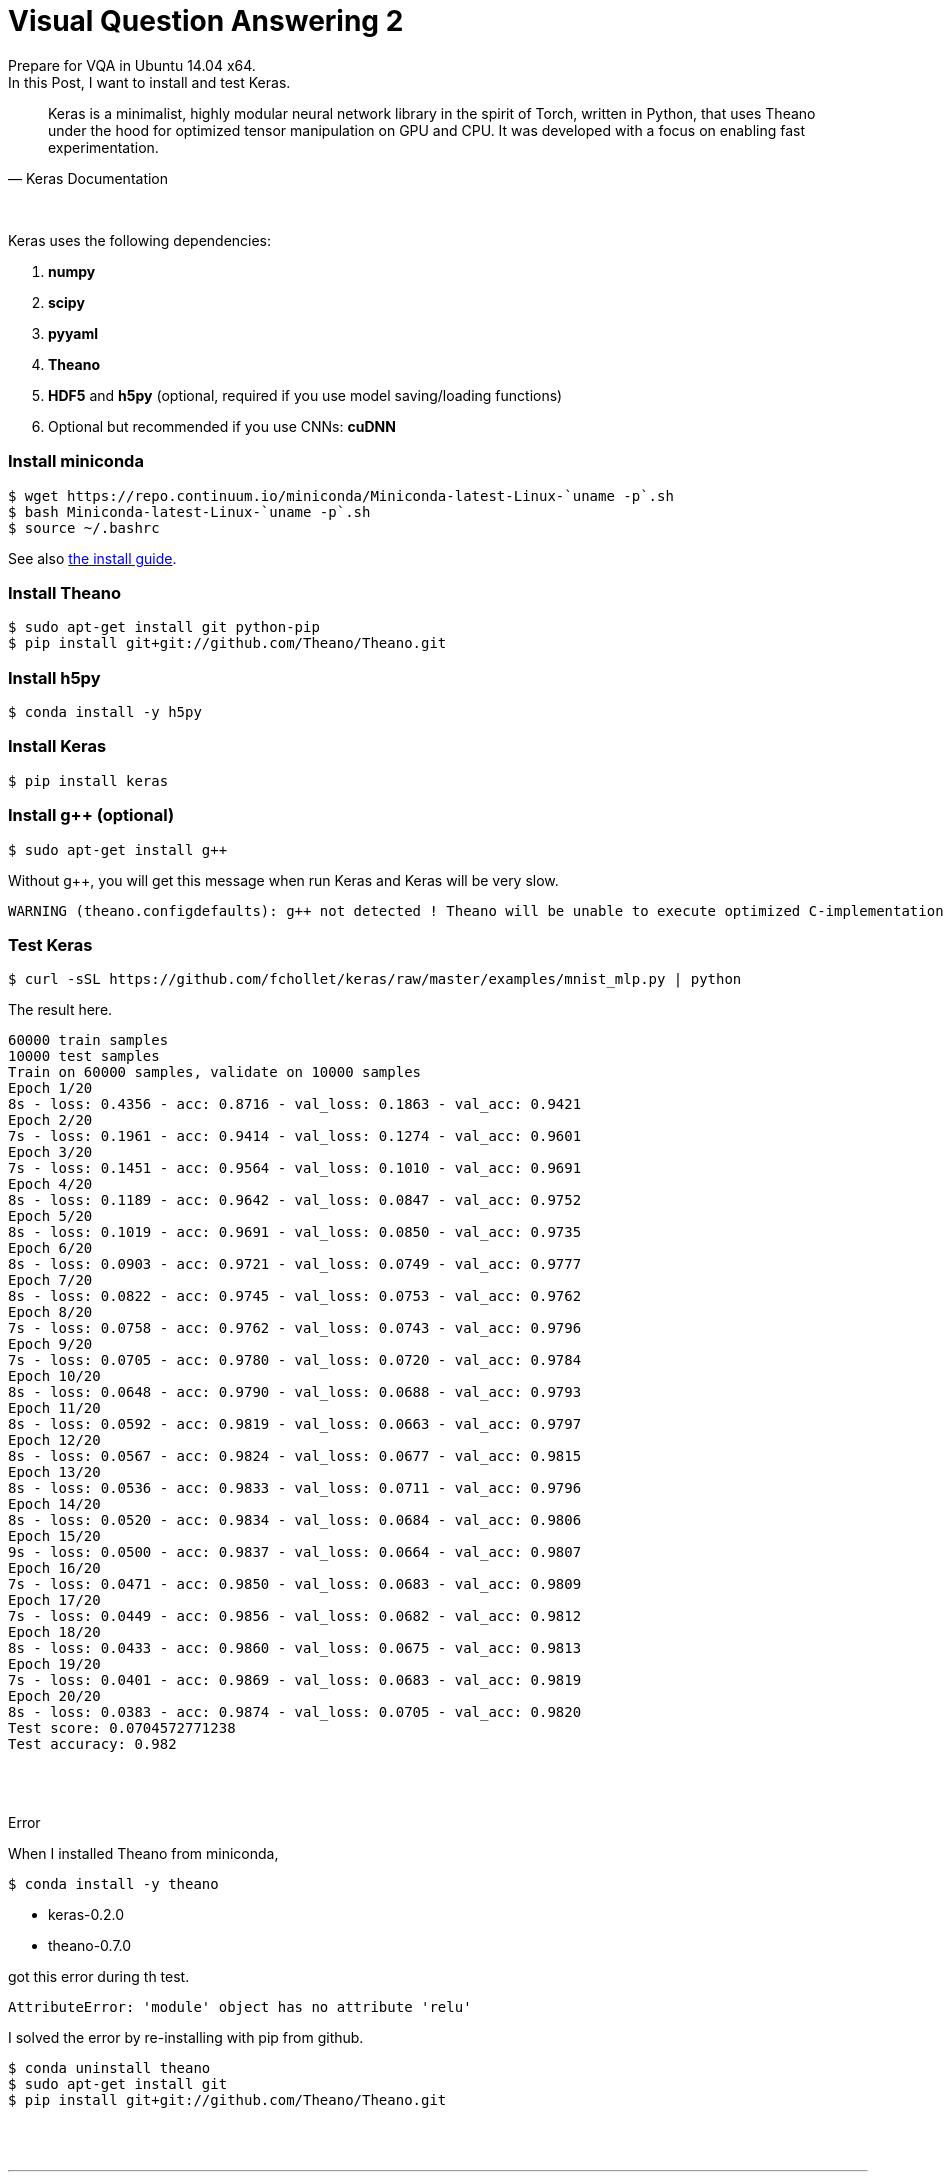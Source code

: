 = Visual Question Answering 2
:hp-tags: VQA, DNN, RNN, CNN, Python, Keras, Theano


Prepare for VQA in Ubuntu 14.04 x64. +
In this Post, I want to install and test Keras. +


[quote, Keras Documentation, ]
____
Keras is a minimalist, highly modular neural network library in the spirit of Torch, written in Python, that uses Theano under the hood for optimized tensor manipulation on GPU and CPU. It was developed with a focus on enabling fast experimentation.
____
 
{empty} +

Keras uses the following dependencies: +

. *numpy*
. *scipy*
. *pyyaml*
. *Theano*
. *HDF5* and *h5py* (optional, required if you use model saving/loading functions)
. Optional but recommended if you use CNNs: *cuDNN*

=== Install miniconda

[source,role="console"]
----
$ wget https://repo.continuum.io/miniconda/Miniconda-latest-Linux-`uname -p`.sh
$ bash Miniconda-latest-Linux-`uname -p`.sh
$ source ~/.bashrc
----
See also link:http://conda.pydata.org/docs/install/quick.html[the install guide].

=== Install Theano

[source,role="console"]
----
$ sudo apt-get install git python-pip
$ pip install git+git://github.com/Theano/Theano.git
----

=== Install h5py

[source,role="console"]
----
$ conda install -y h5py
----

=== Install Keras

[source,role="console"]
----
$ pip install keras
----

=== Install g++ (optional)

[source,role="console"]
----
$ sudo apt-get install g++
----

Without g++, you will get this message when run Keras and Keras will be very slow.

[source,role="console"]
----
WARNING (theano.configdefaults): g++ not detected ! Theano will be unable to execute optimized C-implementations (for both CPU and GPU) and will default to Python implementations. Performance will be severely degraded. To remove this warning, set Theano flags cxx to an empty string.
----

=== Test Keras

[source,role="console"]
----
$ curl -sSL https://github.com/fchollet/keras/raw/master/examples/mnist_mlp.py | python
----

The result here.

[source,role="console"]
----
60000 train samples
10000 test samples
Train on 60000 samples, validate on 10000 samples
Epoch 1/20
8s - loss: 0.4356 - acc: 0.8716 - val_loss: 0.1863 - val_acc: 0.9421
Epoch 2/20
7s - loss: 0.1961 - acc: 0.9414 - val_loss: 0.1274 - val_acc: 0.9601
Epoch 3/20
7s - loss: 0.1451 - acc: 0.9564 - val_loss: 0.1010 - val_acc: 0.9691
Epoch 4/20
8s - loss: 0.1189 - acc: 0.9642 - val_loss: 0.0847 - val_acc: 0.9752
Epoch 5/20
8s - loss: 0.1019 - acc: 0.9691 - val_loss: 0.0850 - val_acc: 0.9735
Epoch 6/20
8s - loss: 0.0903 - acc: 0.9721 - val_loss: 0.0749 - val_acc: 0.9777
Epoch 7/20
8s - loss: 0.0822 - acc: 0.9745 - val_loss: 0.0753 - val_acc: 0.9762
Epoch 8/20
7s - loss: 0.0758 - acc: 0.9762 - val_loss: 0.0743 - val_acc: 0.9796
Epoch 9/20
7s - loss: 0.0705 - acc: 0.9780 - val_loss: 0.0720 - val_acc: 0.9784
Epoch 10/20
8s - loss: 0.0648 - acc: 0.9790 - val_loss: 0.0688 - val_acc: 0.9793
Epoch 11/20
8s - loss: 0.0592 - acc: 0.9819 - val_loss: 0.0663 - val_acc: 0.9797
Epoch 12/20
8s - loss: 0.0567 - acc: 0.9824 - val_loss: 0.0677 - val_acc: 0.9815
Epoch 13/20
8s - loss: 0.0536 - acc: 0.9833 - val_loss: 0.0711 - val_acc: 0.9796
Epoch 14/20
8s - loss: 0.0520 - acc: 0.9834 - val_loss: 0.0684 - val_acc: 0.9806
Epoch 15/20
9s - loss: 0.0500 - acc: 0.9837 - val_loss: 0.0664 - val_acc: 0.9807
Epoch 16/20
7s - loss: 0.0471 - acc: 0.9850 - val_loss: 0.0683 - val_acc: 0.9809
Epoch 17/20
7s - loss: 0.0449 - acc: 0.9856 - val_loss: 0.0682 - val_acc: 0.9812
Epoch 18/20
8s - loss: 0.0433 - acc: 0.9860 - val_loss: 0.0675 - val_acc: 0.9813
Epoch 19/20
7s - loss: 0.0401 - acc: 0.9869 - val_loss: 0.0683 - val_acc: 0.9819
Epoch 20/20
8s - loss: 0.0383 - acc: 0.9874 - val_loss: 0.0705 - val_acc: 0.9820
Test score: 0.0704572771238
Test accuracy: 0.982
----

{empty} +
{empty} +

.Error
[NOTE]
****

When I installed Theano from miniconda, 

[source,role="console"]
----
$ conda install -y theano
----

* keras-0.2.0
* theano-0.7.0

got this error during th test. 

[source,role="console"]
----
AttributeError: 'module' object has no attribute 'relu'
----

I solved the error by re-installing with pip from github. +

[source,role="console"]
----
$ conda uninstall theano
$ sudo apt-get install git
$ pip install git+git://github.com/Theano/Theano.git
----

****

{empty} +
{empty} +

''''

=== References

* http://ermaker.github.io/blog/2015/09/08/get-started-with-keras-for-beginners.html
* http://keras.io/
* http://conda.pydata.org/docs/install/quick.html

''''